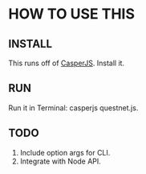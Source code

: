 * HOW TO USE THIS
** INSTALL
   This runs off of [[http://casperjs.org/][CasperJS]]. Install it.
** RUN
   Run it in Terminal: casperjs questnet.js.
** TODO
   1. Include option args for CLI.
   2. Integrate with Node API.
